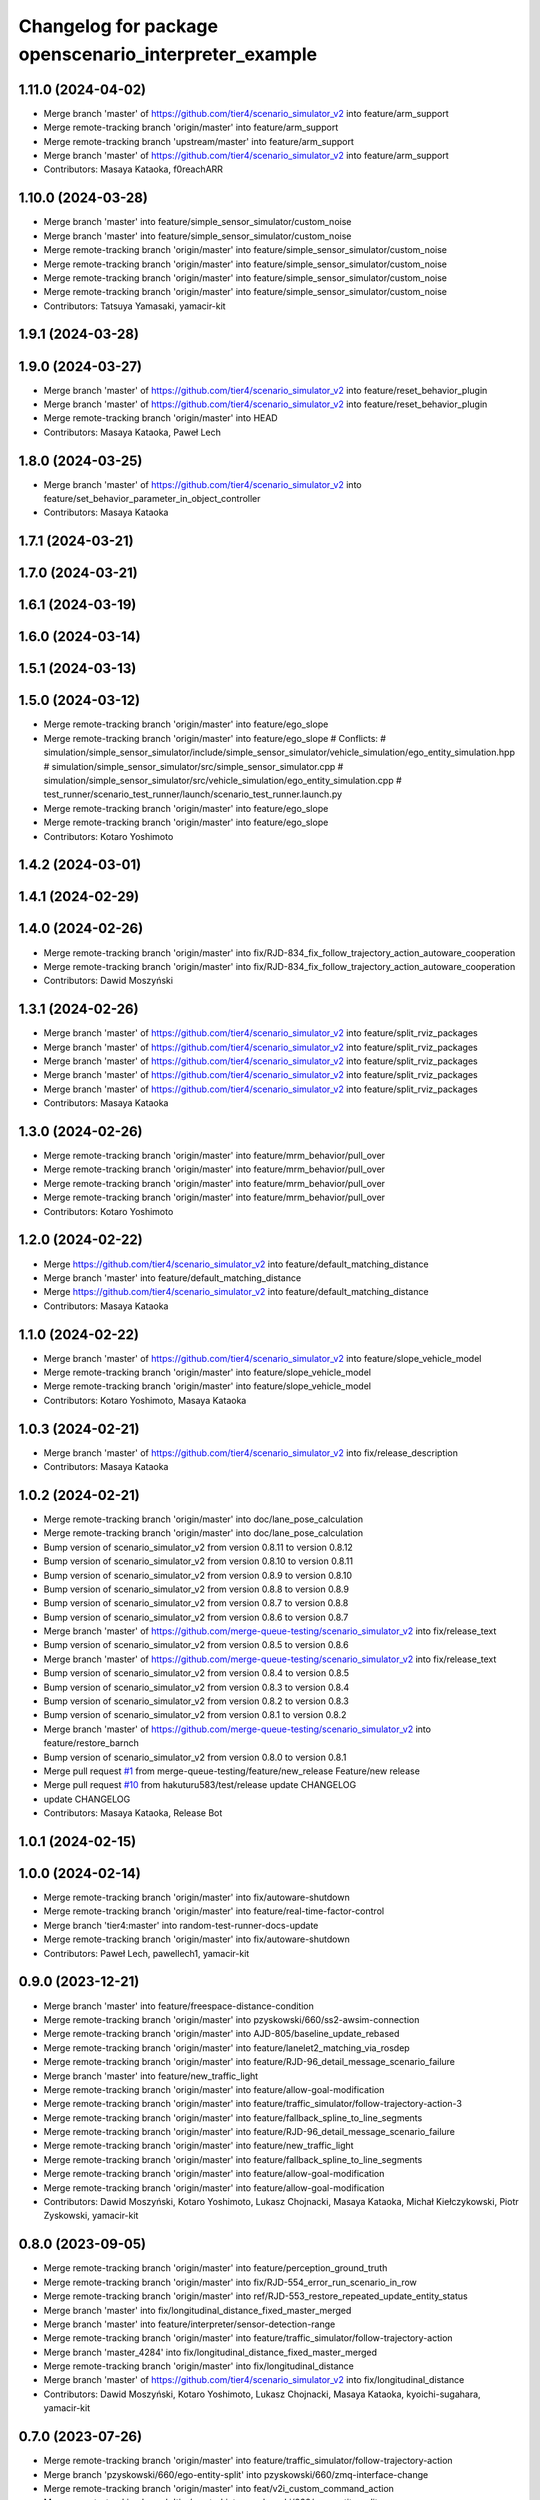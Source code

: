 ^^^^^^^^^^^^^^^^^^^^^^^^^^^^^^^^^^^^^^^^^^^^^^^^^^^^^^
Changelog for package openscenario_interpreter_example
^^^^^^^^^^^^^^^^^^^^^^^^^^^^^^^^^^^^^^^^^^^^^^^^^^^^^^

1.11.0 (2024-04-02)
-------------------
* Merge branch 'master' of https://github.com/tier4/scenario_simulator_v2 into feature/arm_support
* Merge remote-tracking branch 'origin/master' into feature/arm_support
* Merge remote-tracking branch 'upstream/master' into feature/arm_support
* Merge branch 'master' of https://github.com/tier4/scenario_simulator_v2 into feature/arm_support
* Contributors: Masaya Kataoka, f0reachARR

1.10.0 (2024-03-28)
-------------------
* Merge branch 'master' into feature/simple_sensor_simulator/custom_noise
* Merge branch 'master' into feature/simple_sensor_simulator/custom_noise
* Merge remote-tracking branch 'origin/master' into feature/simple_sensor_simulator/custom_noise
* Merge remote-tracking branch 'origin/master' into feature/simple_sensor_simulator/custom_noise
* Merge remote-tracking branch 'origin/master' into feature/simple_sensor_simulator/custom_noise
* Merge remote-tracking branch 'origin/master' into feature/simple_sensor_simulator/custom_noise
* Contributors: Tatsuya Yamasaki, yamacir-kit

1.9.1 (2024-03-28)
------------------

1.9.0 (2024-03-27)
------------------
* Merge branch 'master' of https://github.com/tier4/scenario_simulator_v2 into feature/reset_behavior_plugin
* Merge branch 'master' of https://github.com/tier4/scenario_simulator_v2 into feature/reset_behavior_plugin
* Merge remote-tracking branch 'origin/master' into HEAD
* Contributors: Masaya Kataoka, Paweł Lech

1.8.0 (2024-03-25)
------------------
* Merge branch 'master' of https://github.com/tier4/scenario_simulator_v2 into feature/set_behavior_parameter_in_object_controller
* Contributors: Masaya Kataoka

1.7.1 (2024-03-21)
------------------

1.7.0 (2024-03-21)
------------------

1.6.1 (2024-03-19)
------------------

1.6.0 (2024-03-14)
------------------

1.5.1 (2024-03-13)
------------------

1.5.0 (2024-03-12)
------------------
* Merge remote-tracking branch 'origin/master' into feature/ego_slope
* Merge remote-tracking branch 'origin/master' into feature/ego_slope
  # Conflicts:
  #	simulation/simple_sensor_simulator/include/simple_sensor_simulator/vehicle_simulation/ego_entity_simulation.hpp
  #	simulation/simple_sensor_simulator/src/simple_sensor_simulator.cpp
  #	simulation/simple_sensor_simulator/src/vehicle_simulation/ego_entity_simulation.cpp
  #	test_runner/scenario_test_runner/launch/scenario_test_runner.launch.py
* Merge remote-tracking branch 'origin/master' into feature/ego_slope
* Merge remote-tracking branch 'origin/master' into feature/ego_slope
* Contributors: Kotaro Yoshimoto

1.4.2 (2024-03-01)
------------------

1.4.1 (2024-02-29)
------------------

1.4.0 (2024-02-26)
------------------
* Merge remote-tracking branch 'origin/master' into fix/RJD-834_fix_follow_trajectory_action_autoware_cooperation
* Merge remote-tracking branch 'origin/master' into fix/RJD-834_fix_follow_trajectory_action_autoware_cooperation
* Contributors: Dawid Moszyński

1.3.1 (2024-02-26)
------------------
* Merge branch 'master' of https://github.com/tier4/scenario_simulator_v2 into feature/split_rviz_packages
* Merge branch 'master' of https://github.com/tier4/scenario_simulator_v2 into feature/split_rviz_packages
* Merge branch 'master' of https://github.com/tier4/scenario_simulator_v2 into feature/split_rviz_packages
* Merge branch 'master' of https://github.com/tier4/scenario_simulator_v2 into feature/split_rviz_packages
* Merge branch 'master' of https://github.com/tier4/scenario_simulator_v2 into feature/split_rviz_packages
* Contributors: Masaya Kataoka

1.3.0 (2024-02-26)
------------------
* Merge remote-tracking branch 'origin/master' into feature/mrm_behavior/pull_over
* Merge remote-tracking branch 'origin/master' into feature/mrm_behavior/pull_over
* Merge remote-tracking branch 'origin/master' into feature/mrm_behavior/pull_over
* Merge remote-tracking branch 'origin/master' into feature/mrm_behavior/pull_over
* Contributors: Kotaro Yoshimoto

1.2.0 (2024-02-22)
------------------
* Merge https://github.com/tier4/scenario_simulator_v2 into feature/default_matching_distance
* Merge branch 'master' into feature/default_matching_distance
* Merge https://github.com/tier4/scenario_simulator_v2 into feature/default_matching_distance
* Contributors: Masaya Kataoka

1.1.0 (2024-02-22)
------------------
* Merge branch 'master' of https://github.com/tier4/scenario_simulator_v2 into feature/slope_vehicle_model
* Merge remote-tracking branch 'origin/master' into feature/slope_vehicle_model
* Merge remote-tracking branch 'origin/master' into feature/slope_vehicle_model
* Contributors: Kotaro Yoshimoto, Masaya Kataoka

1.0.3 (2024-02-21)
------------------
* Merge branch 'master' of https://github.com/tier4/scenario_simulator_v2 into fix/release_description
* Contributors: Masaya Kataoka

1.0.2 (2024-02-21)
------------------
* Merge remote-tracking branch 'origin/master' into doc/lane_pose_calculation
* Merge remote-tracking branch 'origin/master' into doc/lane_pose_calculation
* Bump version of scenario_simulator_v2 from version 0.8.11 to version 0.8.12
* Bump version of scenario_simulator_v2 from version 0.8.10 to version 0.8.11
* Bump version of scenario_simulator_v2 from version 0.8.9 to version 0.8.10
* Bump version of scenario_simulator_v2 from version 0.8.8 to version 0.8.9
* Bump version of scenario_simulator_v2 from version 0.8.7 to version 0.8.8
* Bump version of scenario_simulator_v2 from version 0.8.6 to version 0.8.7
* Merge branch 'master' of https://github.com/merge-queue-testing/scenario_simulator_v2 into fix/release_text
* Bump version of scenario_simulator_v2 from version 0.8.5 to version 0.8.6
* Merge branch 'master' of https://github.com/merge-queue-testing/scenario_simulator_v2 into fix/release_text
* Bump version of scenario_simulator_v2 from version 0.8.4 to version 0.8.5
* Bump version of scenario_simulator_v2 from version 0.8.3 to version 0.8.4
* Bump version of scenario_simulator_v2 from version 0.8.2 to version 0.8.3
* Bump version of scenario_simulator_v2 from version 0.8.1 to version 0.8.2
* Merge branch 'master' of https://github.com/merge-queue-testing/scenario_simulator_v2 into feature/restore_barnch
* Bump version of scenario_simulator_v2 from version 0.8.0 to version 0.8.1
* Merge pull request `#1 <https://github.com/tier4/scenario_simulator_v2/issues/1>`_ from merge-queue-testing/feature/new_release
  Feature/new release
* Merge pull request `#10 <https://github.com/tier4/scenario_simulator_v2/issues/10>`_ from hakuturu583/test/release
  update CHANGELOG
* update CHANGELOG
* Contributors: Masaya Kataoka, Release Bot

1.0.1 (2024-02-15)
------------------

1.0.0 (2024-02-14)
------------------
* Merge remote-tracking branch 'origin/master' into fix/autoware-shutdown
* Merge remote-tracking branch 'origin/master' into feature/real-time-factor-control
* Merge branch 'tier4:master' into random-test-runner-docs-update
* Merge remote-tracking branch 'origin/master' into fix/autoware-shutdown
* Contributors: Paweł Lech, pawellech1, yamacir-kit

0.9.0 (2023-12-21)
------------------
* Merge branch 'master' into feature/freespace-distance-condition
* Merge remote-tracking branch 'origin/master' into pzyskowski/660/ss2-awsim-connection
* Merge remote-tracking branch 'origin/master' into AJD-805/baseline_update_rebased
* Merge remote-tracking branch 'origin/master' into feature/lanelet2_matching_via_rosdep
* Merge remote-tracking branch 'origin/master' into feature/RJD-96_detail_message_scenario_failure
* Merge branch 'master' into feature/new_traffic_light
* Merge remote-tracking branch 'origin/master' into feature/allow-goal-modification
* Merge remote-tracking branch 'origin/master' into feature/traffic_simulator/follow-trajectory-action-3
* Merge remote-tracking branch 'origin/master' into feature/fallback_spline_to_line_segments
* Merge remote-tracking branch 'origin/master' into feature/RJD-96_detail_message_scenario_failure
* Merge remote-tracking branch 'origin/master' into feature/new_traffic_light
* Merge remote-tracking branch 'origin/master' into feature/fallback_spline_to_line_segments
* Merge remote-tracking branch 'origin/master' into feature/allow-goal-modification
* Merge remote-tracking branch 'origin/master' into feature/allow-goal-modification
* Contributors: Dawid Moszyński, Kotaro Yoshimoto, Lukasz Chojnacki, Masaya Kataoka, Michał Kiełczykowski, Piotr Zyskowski, yamacir-kit

0.8.0 (2023-09-05)
------------------
* Merge remote-tracking branch 'origin/master' into feature/perception_ground_truth
* Merge remote-tracking branch 'origin/master' into fix/RJD-554_error_run_scenario_in_row
* Merge remote-tracking branch 'origin/master' into ref/RJD-553_restore_repeated_update_entity_status
* Merge branch 'master' into fix/longitudinal_distance_fixed_master_merged
* Merge branch 'master' into feature/interpreter/sensor-detection-range
* Merge remote-tracking branch 'origin/master' into feature/traffic_simulator/follow-trajectory-action
* Merge branch 'master_4284' into fix/longitudinal_distance_fixed_master_merged
* Merge remote-tracking branch 'origin/master' into fix/longitudinal_distance
* Merge branch 'master' of https://github.com/tier4/scenario_simulator_v2 into fix/longitudinal_distance
* Contributors: Dawid Moszyński, Kotaro Yoshimoto, Lukasz Chojnacki, Masaya Kataoka, kyoichi-sugahara, yamacir-kit

0.7.0 (2023-07-26)
------------------
* Merge remote-tracking branch 'origin/master' into feature/traffic_simulator/follow-trajectory-action
* Merge branch 'pzyskowski/660/ego-entity-split' into pzyskowski/660/zmq-interface-change
* Merge remote-tracking branch 'origin/master' into feat/v2i_custom_command_action
* Merge remote-tracking branch 'tier/master' into pzyskowski/660/ego-entity-split
* Merge remote-tracking branch 'origin/master' into feature/interpreter/fault-injection
* Merge remote-tracking branch 'origin/master' into fix/get_s_value
* Merge remote-tracking branch 'origin/master' into feature/traffic_simulator/follow-trajectory-action
* Merge remote-tracking branch 'tier/master' into pzyskowski/660/ego-entity-split
* Merge remote-tracking branch 'tier/master' into pzyskowski/660/concealer-split
* Merge remote-tracking branch 'tier/master' into pzyskowski/660/concealer-split
* Merge remote-tracking branch 'origin/master' into feature/traffic_simulator/follow-trajectory-action
* Merge remote-tracking branch 'origin/master' into feature/traffic_simulator/follow-trajectory-action
* Contributors: Kotaro Yoshimoto, Masaya Kataoka, Piotr Zyskowski, yamacir-kit

0.6.8 (2023-05-09)
------------------
* Merge pull request `#990 <https://github.com/tier4/scenario_simulator_v2/issues/990>`_ from tier4/fix/cspell_errors
* docs: use ROS 2 instead of ROS2
* Merge branch 'master' into fix/cleanup_code
* Merge remote-tracking branch 'origin/master' into feature/interpreter/delay_in_condition
* Merge remote-tracking branch 'origin/master' into clean-dicts
* Merge branch 'master' into feature/noise_delay_object
* Merge remote-tracking branch 'origin/master' into emergency-state/backwardcompatibility-1
* Merge remote-tracking branch 'origin' into feature/add_setgoalposes_api
* Merge remote-tracking branch 'origin/master' into fix/openscenario_utility/conversion
* Merge pull request `#874 <https://github.com/tier4/scenario_simulator_v2/issues/874>`_ from tier4/feature/interpreter/user-defined-value-condition
* Move a message type `UserDefinedValue` to an external package `tier4_simulation_msgs`
* Merge remote-tracking branch 'origin/master' into feature/traveled_distance_as_api
* Merge branch 'master' into feature/simple_noise_simulator
* Merge remote-tracking branch 'origin/master' into feature/empty/parameter_value_distribution-fixed
* Merge remote-tracking branch 'origin/master' into feature/add_setgoalposes_api
* Merge remote-tracking branch 'origin/master' into feature/improve_occupancy_grid_algorithm
* Merge remote-tracking branch 'origin/master' into fix/cleanup_code
* Merge remote-tracking branch 'origin/master' into feature/interpreter/user-defined-value-condition
* Merge branch 'master' of https://github.com/tier4/scenario_simulator_v2 into feature/jerk_planning
* Update some nodes to treat `scenario_simulator_v2_msgs` to be required dependency
* Move contents of package `user_defined_value_condition_example` to `openscenario_interpreter_example`
* Remove `openscenario_msgs` from dependency
* Merge branch 'master' into feature/improve_occupancy_grid_algorithm
* Merge branch 'master' into fix_wrong_merge
* Merge branch 'master' of https://github.com/tier4/scenario_simulator_v2 into feature/use_job_in_standstill_duration
* Contributors: Dawid Moszyński, Kotaro Yoshimoto, Masaya Kataoka, MasayaKataoka, Shota Minami, Tatsuya Yamasaki, hrjp, kyoichi-sugahara, yamacir-kit

0.6.7 (2022-11-17)
------------------
* Merge remote-tracking branch 'origin/master' into fix/service-request-until-success
* Merge remote-tracking branch 'origin/master' into feature/start_npc_logic_api
* Merge branch 'master' of https://github.com/tier4/scenario_simulator_v2 into fix/simple_sensor_simulator/fast_occupancy_grid
* Merge remote-tracking branch 'origin/master' into fix/ci_catch_rosdep_error
* Merge branch 'master' of https://github.com/tier4/scenario_simulator_v2 into feature/start_npc_logic_api
* Contributors: Kotaro Yoshimoto, MasayaKataoka, Piotr Zyskowski, yamacir-kit

0.6.6 (2022-08-30)
------------------
* Merge remote-tracking branch 'tier/master' into fix/concealer-dangling-reference
* Merge remote-tracking branch 'origin/master' into fix/interpreter/transition_assertion
* Merge remote-tracking branch 'origin/master' into feature/openscenario/non_instantaneous_actions
* Merge remote-tracking branch 'origin/master' into feature/autoware/request-to-cooperate
* Merge remote-tracking branch 'origin/master' into fix/stop_position
* Merge pull request `#821 <https://github.com/tier4/scenario_simulator_v2/issues/821>`_ from tier4/feature/linelint
* add white lines at EOF
* Merge remote-tracking branch 'origin/master' into feature/autoware/request-to-cooperate
* Merge https://github.com/tier4/scenario_simulator_v2 into feature/geometry_lib
* Merge remote-tracking branch 'origin/master' into doc/4th-improvement
* Merge remote-tracking branch 'origin/master' into feature/openscenario/non_instantaneous_actions
* Merge remote-tracking branch 'origin/master' into refactor/interpreter/simulator-core
* Merge branch 'master' of https://github.com/tier4/scenario_simulator.auto into feature/geometry_lib
* Merge branch 'master' of https://github.com/tier4/scenario_simulator.auto into feature/get_relative_pose_with_lane_pose
* Merge remote-tracking branch 'origin/master' into refactor/interpreter/simulator-core
* Contributors: Kotaro Yoshimoto, Masaya Kataoka, MasayaKataoka, Piotr Zyskowski, Tatsuya Yamasaki, yamacir-kit

0.6.5 (2022-06-16)
------------------
* Merge pull request `#813 <https://github.com/tier4/scenario_simulator_v2/issues/813>`_ from tier4/fix/boost_depend
* add boost to the depends
* Merge branch 'master' into feature/change_engage_api_name
* Merge remote-tracking branch 'origin/master' into refactor/concealer/virtual-functions
* Merge branch 'master' of https://github.com/tier4/scenario_simulator_v2 into feature/occupancy_grid_sensor
* Merge pull request `#791 <https://github.com/tier4/scenario_simulator_v2/issues/791>`_ from tier4/doc/arrange_docs_and_fix_copyright
* Fix Licence
* Merge branch 'master' into fix/interpreter/missing_autoware_launch
* Merge remote-tracking branch 'origin/master' into feature/interpreter/instantaneously-transition
* Merge branch 'tier4:master' into AJD-331-optimization-2nd-stage
* Contributors: Daniel Marczak, Kotaro Yoshimoto, Masaya Kataoka, MasayaKataoka, Tatsuya Yamasaki, Yuma Nihei, kyabe2718, yamacir-kit

0.6.4 (2022-04-26)
------------------
* Merge branch 'tier4:master' into feature/awf_universe_instruction
* Merge branch 'tier4:master' into AJD-331-make-zmq-client-work-through-network
* Merge branch 'master' into fix/interpreter/interrupt
* Merge branch 'tier4:master' into AJD-331-optimization
* Merge branch 'master' of https://github.com/tier4/scenario_simulator_v2 into fix/waypoint_height
* Merge branch 'master' of https://github.com/tier4/scenario_simulator_v2 into feature/ignore_raycast_result
* Merge pull request `#727 <https://github.com/tier4/scenario_simulator_v2/issues/727>`_ from tier4/feature/interpreter/reader
* Add new example node `uniform_distribution`
* Contributors: Daniel Marczak, MasayaKataoka, Tatsuya Yamasaki, Wojciech Jaworski, kyabe2718, yamacir-kit
